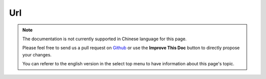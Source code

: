 Url
###

.. php:namespace:: Cake\View\Helper

.. php:class:: UrlHelper(View $view, array $config = [])

.. note::
    The documentation is not currently supported in Chinese language for this
    page.

    Please feel free to send us a pull request on
    `Github <https://github.com/cakephp/docs>`_ or use the **Improve This Doc**
    button to directly propose your changes.

    You can referer to the english version in the select top menu to have
    information about this page's topic.

.. meta::
    :title lang=zh: UrlHelper
    :description lang=zh: The role of the UrlHelper in CakePHP is to help build urls.
    :keywords lang=zh: url helper,url
